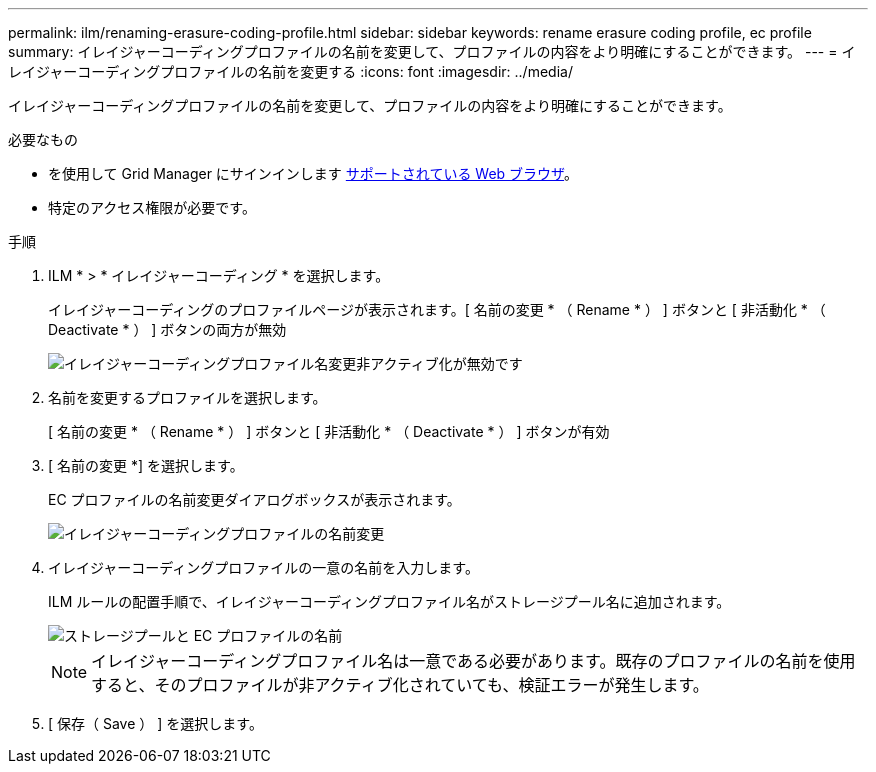 ---
permalink: ilm/renaming-erasure-coding-profile.html 
sidebar: sidebar 
keywords: rename erasure coding profile, ec profile 
summary: イレイジャーコーディングプロファイルの名前を変更して、プロファイルの内容をより明確にすることができます。 
---
= イレイジャーコーディングプロファイルの名前を変更する
:icons: font
:imagesdir: ../media/


[role="lead"]
イレイジャーコーディングプロファイルの名前を変更して、プロファイルの内容をより明確にすることができます。

.必要なもの
* を使用して Grid Manager にサインインします xref:../admin/web-browser-requirements.adoc[サポートされている Web ブラウザ]。
* 特定のアクセス権限が必要です。


.手順
. ILM * > * イレイジャーコーディング * を選択します。
+
イレイジャーコーディングのプロファイルページが表示されます。[ 名前の変更 * （ Rename * ） ] ボタンと [ 非活動化 * （ Deactivate * ） ] ボタンの両方が無効

+
image::../media/ec_profiles_rename_deactivate_disabled.png[イレイジャーコーディングプロファイル名変更非アクティブ化が無効です]

. 名前を変更するプロファイルを選択します。
+
[ 名前の変更 * （ Rename * ） ] ボタンと [ 非活動化 * （ Deactivate * ） ] ボタンが有効

. [ 名前の変更 *] を選択します。
+
EC プロファイルの名前変更ダイアログボックスが表示されます。

+
image::../media/ec_profile_rename.png[イレイジャーコーディングプロファイルの名前変更]

. イレイジャーコーディングプロファイルの一意の名前を入力します。
+
ILM ルールの配置手順で、イレイジャーコーディングプロファイル名がストレージプール名に追加されます。

+
image::../media/storage_pool_and_erasure_coding_profile.png[ストレージプールと EC プロファイルの名前]

+

NOTE: イレイジャーコーディングプロファイル名は一意である必要があります。既存のプロファイルの名前を使用すると、そのプロファイルが非アクティブ化されていても、検証エラーが発生します。

. [ 保存（ Save ） ] を選択します。

